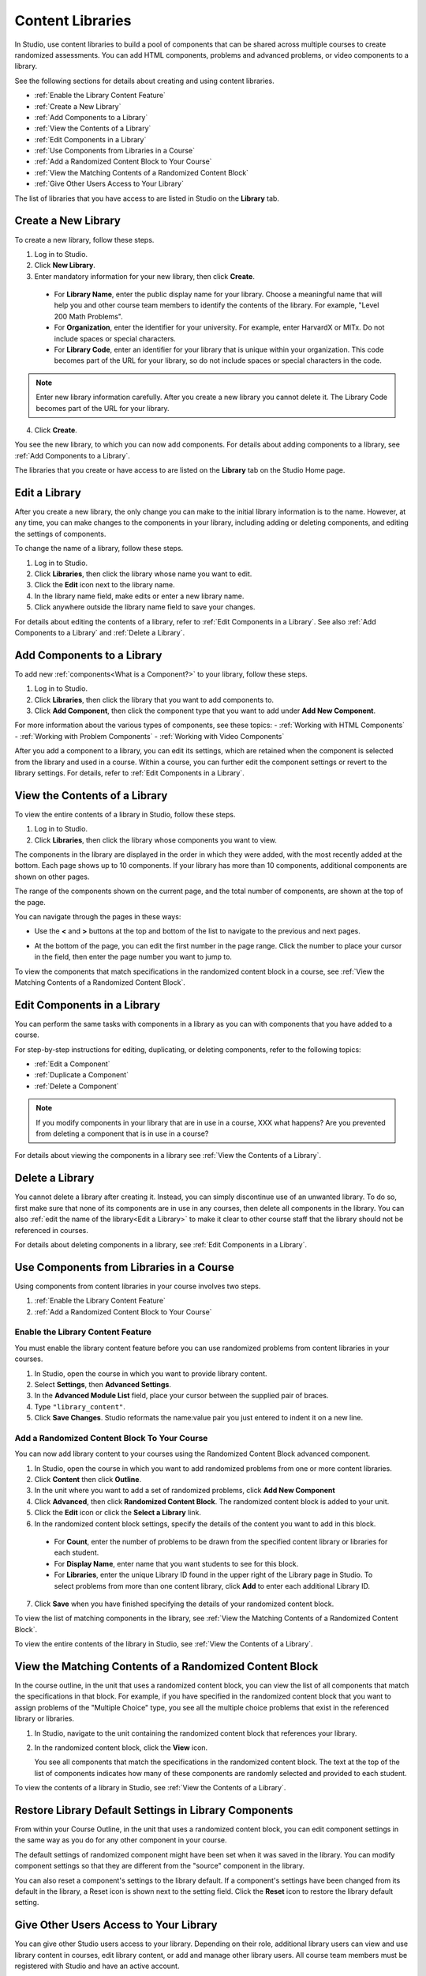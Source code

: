 .. _Content Libraries Overview:

##################
Content Libraries 
##################

In Studio, use content libraries to build a pool of components that can be
shared across multiple courses to create randomized assessments. You can add
HTML components, problems and advanced problems, or video components to a
library. 

See the following sections for details about creating and using content
libraries.

* :ref:`Enable the Library Content Feature`
* :ref:`Create a New Library`
* :ref:`Add Components to a Library`
* :ref:`View the Contents of a Library`
* :ref:`Edit Components in a Library`
* :ref:`Use Components from Libraries in a Course`
* :ref:`Add a Randomized Content Block to Your Course`
* :ref:`View the Matching Contents of a Randomized Content Block`
* :ref:`Give Other Users Access to Your Library`

The list of libraries that you have access to are listed in Studio on the
**Library** tab.


.. _Create a New Library:

********************
Create a New Library
********************

To create a new library, follow these steps.

#. Log in to Studio.
#. Click **New Library**.
#. Enter mandatory information for your new library, then click **Create**.

  * For **Library Name**, enter the public display name for your library. Choose
    a meaningful name that will help you and other course team members to
    identify the contents of the library. For example, "Level 200 Math
    Problems".

  * For **Organization**, enter the identifier for your university. For
    example, enter HarvardX or MITx. Do not include spaces or special
    characters.

  * For **Library Code**, enter an identifier for your library that is unique
    within your organization. This code becomes part of the URL for your
    library, so do not include spaces or special characters in the code.

.. note:: Enter new library information carefully. After you create a new
     library you cannot delete it. The Library Code becomes part of the URL
     for your library.   

4. Click **Create**.

You see the new library, to which you can now add components. For details about
adding components to a library, see :ref:`Add Components to a Library`.

The libraries that you create or have access to are listed on the **Library**
tab on the Studio Home page.

.. add image


.. _Edit a Library:

**************
Edit a Library
**************

After you create a new library, the only change you can make to the initial
library information is to the name. However, at any time, you can make changes
to the components in your library, including adding or deleting components, and
editing the settings of components.

To change the name of a library, follow these steps.

#. Log in to Studio.
#. Click **Libraries**, then click the library whose name you want to edit.
#. Click the **Edit** icon next to the library name.
#. In the library name field, make edits or enter a new library name.
#. Click anywhere outside the library name field to save your changes.

For details about editing the contents of a library, refer to :ref:`Edit
Components in a Library`. See also :ref:`Add Components to a Library` and
:ref:`Delete a Library`.


.. _Add Components to a Library:

****************************
Add Components to a Library
****************************

To add new :ref:`components<What is a Component?>` to your library, follow these
steps.

#. Log in to Studio.
#. Click **Libraries**, then click the library that you want to add components to.

#. Click **Add Component**, then click the component type that you want to add
   under **Add New Component**.

For more information about the various types of components, see these topics:
- :ref:`Working with HTML Components`
- :ref:`Working with Problem Components`
- :ref:`Working with Video Components`

After you add a component to a library, you can edit its settings, which are
retained when the component is selected from the library and used in a course.
Within a course, you can further edit the component settings or revert to the
library settings. For details, refer to :ref:`Edit Components in a Library`.


.. _View the Contents of a Library:

******************************
View the Contents of a Library
******************************

To view the entire contents of a library in Studio, follow these steps.

#. Log in to Studio.
#. Click **Libraries**, then click the library whose components you want to
   view.

The components in the library are displayed in the order in which they were
added, with the most recently added at the bottom. Each page shows up to 10
components. If your library has more than 10 components, additional components
are shown on other pages.

The range of the components shown on the current page, and the total number of
components, are shown at the top of the page.

You can navigate through the pages in these ways:

* Use the **<** and **>** buttons at the top and bottom of the list to navigate
  to the previous and next pages.

* At the bottom of the page, you can edit the first number in the page range.
  Click the number to place your cursor in the field, then enter the page number
  you want to jump to.

  .. image:: ../Images/file_pagination.png
     :alt: Image showing the pair of page numbers that appears at the bottom of
    the page, with the first number in editable mode and circled

To view the components that match specifications in the randomized content block
in a course, see :ref:`View the Matching Contents of a Randomized Content
Block`.


.. _Edit Components in a Library:

****************************
Edit Components in a Library
****************************

You can perform the same tasks with components in a library as you can with
components that you have added to a course.

For step-by-step instructions for editing, duplicating, or deleting components,
refer to the following topics:

* :ref:`Edit a Component`
* :ref:`Duplicate a Component`
* :ref:`Delete a Component`

.. note:: If you modify components in your library that are in use in a course,
  XXX what happens? Are you prevented from deleting a component that is in use in
  a course?

For details about viewing the components in a library see :ref:`View the Contents of a Library`.


.. _Delete a Library:

*****************
Delete a Library
*****************

You cannot delete a library after creating it. Instead, you can simply
discontinue use of an unwanted library. To do so, first make sure that none of
its components are in use in any courses, then delete all components in the
library. You can also :ref:`edit the name of the library<Edit a Library>` to
make it clear to other course staff that the library should not be referenced in
courses.

For details about deleting components in a library, see :ref:`Edit Components in
a Library`.


.. _Use Components from Libraries in a Course:

*****************************************
Use Components from Libraries in a Course
*****************************************

Using components from content libraries in your course involves two steps.

#. :ref:`Enable the Library Content Feature`
#. :ref:`Add a Randomized Content Block to Your Course`


.. _Enable the Library Content Feature:

==================================
Enable the Library Content Feature
==================================

You must enable the library content feature before you can use randomized
problems from content libraries in your courses.

#. In Studio, open the course in which you want to provide library content.

#. Select **Settings**, then **Advanced Settings**.

#. In the **Advanced Module List** field, place your cursor between the
   supplied pair of braces.

#. Type ``"library_content"``. 

#. Click **Save Changes**. Studio reformats the name:value pair you just
   entered to indent it on a new line.


.. _Add a Randomized Content Block to Your Course:

=============================================
Add a Randomized Content Block To Your Course   
=============================================

You can now add library content to your courses using the Randomized Content
Block advanced component.

#. In Studio, open the course in which you want to add randomized problems from
   one or more content libraries.

#. Click **Content** then click **Outline**.

#. In the unit where you want to add a set of randomized problems, click **Add
   New Component** 

#. Click **Advanced**, then click **Randomized Content Block**.
   The randomized content block is added to your unit.

#. Click the **Edit** icon or click the **Select a Library** link.
   
#. In the randomized content block settings, specify the details of the content
   you want to add in this block.

  - For **Count**, enter the number of problems to be drawn from the specified
    content library or libraries for each student.

  - For **Display Name**, enter name that you want students to see for this
    block.

  - For **Libraries**, enter the unique Library ID found in the upper right of
    the Library page in Studio. To select problems from more than one content
    library, click **Add** to enter each additional Library ID.

.. add image here

   * For **Problem Type**, from the drop down list select a specific type of
     problem to be drawn from the library or libraries, or select **Any Type**
     if you do not want to select a particular type of problem.

   * For **Scored**, from the drop down list select **True** or **False** to
     indicate whether the supplied problems should be graded.

7. Click **Save** when you have finished specifying the details of your
   randomized content block.


To view the list of matching components in the library, see :ref:`View the Matching Contents of a Randomized Content Block`.

To view the entire contents of the library in Studio, see :ref:`View the Contents of a Library`.
   

.. _View the Matching Contents of a Randomized Content Block:

*********************************************************
View the Matching Contents of a Randomized Content Block
*********************************************************

In the course outline, in the unit that uses a randomized content block, you can
view the list of all components that match the specifications in that block. For
example, if you have specified in the randomized content block that you want to
assign problems of the "Multiple Choice" type, you see all the multiple choice
problems that exist in the referenced library or libraries.


#. In Studio, navigate to the unit containing the randomized content block that
   references your library.
#. In the randomized content block, click the **View** icon.
   
   You see all components that match the specifications in the randomized
   content block. The text at the top of the list of components indicates how
   many of these components are randomly selected and provided to each student.

To view the contents of a library in Studio, see :ref:`View the Contents of a
Library`.


******************************************************
Restore Library Default Settings in Library Components 
******************************************************

From within your Course Outline, in the unit that uses a randomized content
block, you can edit component settings in the same way as you do for any other
component in your course.

The default settings of randomized component might have been set when it was
saved in the library. You can modify component settings so that they are
different from the "source" component in the library.

You can also reset a component's settings to the library default. If a
component's settings have been changed from its default in the library, a Reset
icon is shown next to the setting field. Click the **Reset** icon to restore the
library default setting.


.. _Give Other Users Access to Your Library:

***************************************
Give Other Users Access to Your Library
***************************************

You can give other Studio users access to your library. Depending on their role,
additional library users can view and use library content in courses, edit
library content, or add and manage other library users. All course team members
must be registered with Studio and have an active account.

There are three levels of access for libraries:

* **User** -- Users can view library content and can reference or use library
  components in their courses, but they cannot edit the contents of a library.

* **Staff** -- Staff are content co-authors. They have full editing privileges
  for a library.

* **Admin** -- Admins have full editing privileges for a library and in addition
they can add and remove other team members. There must be at least one user with
Admin privileges in a library.

.. note:: New library members are first added with User privileges only. After
   they are added with User privileges, you can then grant them Staff or Admin
   access.


=========================
Add a User to the Library
=========================

To grant initial User access to a team member, follow these steps.

#. Ensure you have Admin access. 
#. Ensure that the new team member has an active Studio account. 
#. In Studio, click the **Libraries** tab and locate the library to which you
   are adding this user.
#. From the **Settings** menu select **User Access**.
#. On the **User Access** page, click **Add a New User**.
#. Enter the new user's email address, then click **ADD USER**.
   
   The new user is added to the list of people with access to the library, with
   their role indicated.


=========================
Add Staff or Admin Access
=========================

After you add users to the library, you (or another library user with the Admin
role) can grant them additional privileges. To grant a user Admin privileges,
you must first assign them to the Staff role, then assign them to the Admin
role.

To assign a library member to a role with higher privileges, follow these steps.

#. In Studio, click the **Libraries** tab and locate your library. 
#. From the **Settings** menu select **User Access**. 
   
#. On the **User Access** page, locate the user to whom you are giving
   additional privileges. If they are currently in the User role, click **Add
   Staff Access**. If they are currently in the Staff role, click **Add Admin
   Access**.

   The user's display listing is updated to indicate their new role. In
   addition, their listing now includes a button to remove their current role
   and move them back to their previous level of access. For details about
   changing a library team member's role by reducing their level of access, see
   :ref:`Remove Staff or Admin Access`.


.. _Remove Staff or Admin Access:

============================
Remove Staff or Admin Access
============================

After you have granted a library team member Staff Access or Admin Access you 
(or another library user with the Admin role) can reduce their level of access.

To remove Staff or Admin access from a library user, follow these steps.

#. In Studio, click the **Libraries** tab and locate your library. 
#. From the **Settings** menu select **User Access**. 
   
#. On the **User Access** page, locate the user whose access level you are reducing.  If they are currently in the Staff role, click **Remove
   Staff Access**. If they are currently in the Admin role, click **Remove Admin
   Access**.

   The user's display listing is updated to indicate their new role. 

.. note:: There must always be at least one Admin for a library. If there is
   only one user with the Admin role, you will not be able to remove them from
   the Admin role unless you first assign another user to the Admin role.






